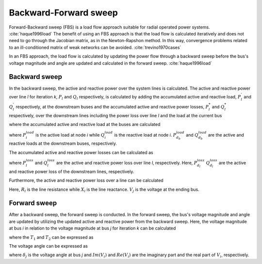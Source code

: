 .. _bfs_theory:

======================
Backward-Forward sweep
======================

Forward-Backward sweep (FBS) is a load flow approach suitable for
radial operated power systems. :cite:`haque1996load`
The benefit of using an FBS approach is that the load flow is
calculated iteratively and does not need to go through the
Jacobian matrix, as in the Newton-Rapshon method. 
In this way, convergence problems related to an ill-conditioned matrix
of weak networks can be avoided. :cite:`trevino1970cases`

In an FBS approach, the load flow is calculated by updating the
power flow through a backward sweep before the bus's voltage
magnitude and angle are updated and calculated in the forward
sweep. :cite:`haque1996load`

..............
Backward sweep
..............

In the backward sweep, the active and reactive power over the system
lines is calculated. The active and reactive power over line *l*
for iteration *k*, :math:`P_{l}` and :math:`Q_{l}` respectively,
is calculated by adding the accumulated active and reactive load,
:math:`P_{l}^{'}` and :math:`Q_{l}^{'}` respectively, at the
downstream buses and the accumulated active and reactive power
losses, :math:`P_{l}^{*}`  and :math:`Q_{l}^{*}` respectively,
over the downstream lines including the power loss over line *l*
and the load at the current bus

.. math::
    :label: eq:PowerA

    P_{l} = P_{l}^{'} + P_{l}^{*}

.. math::
    :label: eq:PowerQ

    Q_{l} = Q_{l}^{'} + Q_{l}^{*}
    
where the accumulated active and reactive load at the buses are calculated

.. math::
    :label: eq:acc_P_load

    P_{l}^{'} = P_{i}^{load} + \sum_{d_{b}} P_{d_{b}}^{load}


.. math::
    :label: eq:acc_Q_load

    Q_{l}^{'} = Q_{i}^{load} + \sum_{d_{b}} Q_{d_{b}}^{load}


where :math:`P_{i}^{load}` is the active load at node *i* while
:math:`Q_{i}^{load}` is the reactive load at node *i*.
:math:`P_{d_{b}}^{load}` and :math:`Q_{d_{b}}^{load}` are the
active and reactive loads at the downstream buses, respectively. 

The accumulated active and reactive power losses can be calculated as 

.. math::
    :label: eq:acc_P_loss

    P_{l}^{*} = P_{l}^{loss} + \sum_{d_{l}} P_{d_{l}}^{loss}


.. math::
    :label: eq:acc_Q_loss

    Q_{l}^{*} = Q_{l}^{loss} + \sum_{d_{l}} Q_{d_{l}}^{loss}

where :math:`P_{l}^{loss}` and :math:`Q_{l}^{loss}` are the active
and reactive power loss over line *l*, respectively.
Here, :math:`P_{d_{l}}^{loss}` :math:`Q_{d_{l}}^{loss}` are
the active and reactive power loss of the downstream lines, respectively. 


Furthermore, the active and reactive power loss over a line can
be calculated

.. math::
    :label: eq:P_loss

    P_{l}^{loss} = R_{l}*{loss} \frac{P_{l}^{'2} + Q_{l}^{'2}}{V_{j}^{2}} 

.. math::
    :label: eq:Q_loss

    Q_{l}^{loss} = X_{l}*{loss} \frac{P_{l}^{'2} + Q_{l}^{'2}}{V_{j}^{2}} 


Here, :math:`R_{l}` is the line resistance while :math:`X_{l}` is the line reactance. :math:`V_{j}` is the voltage at the ending bus. 


..............
Forward sweep
..............

After a backward sweep, the forward sweep is conducted. In the
forward sweep, the bus's voltage magnitude and angle are updated
by utilizing the updated active and reactive power from the backward sweep.
Here, the voltage magnitude at bus *i* in relation to the voltage
magnitude at bus *j* for iteration *k* can be calculated

.. math::
    :label: eq:vol_mag

    V_{i} = V_{j} - I_{l}(R_{l}+jX_{l}) = \sqrt{V_{j}^{2} - T_{1} - T_{2}}

where the :math:`T_{1}` and :math:`T_{2}` can be expressed as

.. math::
    :label: eq:T1

    T_{1} = 2(P_{l}R_{l} + Q_{l}X_{l}) 

.. math::
    :label: eq:T2

    T_{2} = \frac{(P_{l}^{2}+Q_{l}^{2})(R_{l}^{2}+X_{l}^{2})}{V_{j}^{2}}

The voltage angle can be expressed as 

.. math::
    :label: eq:T1

    \delta_{i} = \delta_{j} + \arctan{\frac{Im(V_{i})}{Re(V_{i})}}

where :math:`\delta_{j}` is the voltage angle at bus *j* and
:math:`Im(V_{i})` and :math:`Re(V_{i})` are the imaginary part
and the real part of :math:`V_{i}`, respectively.
